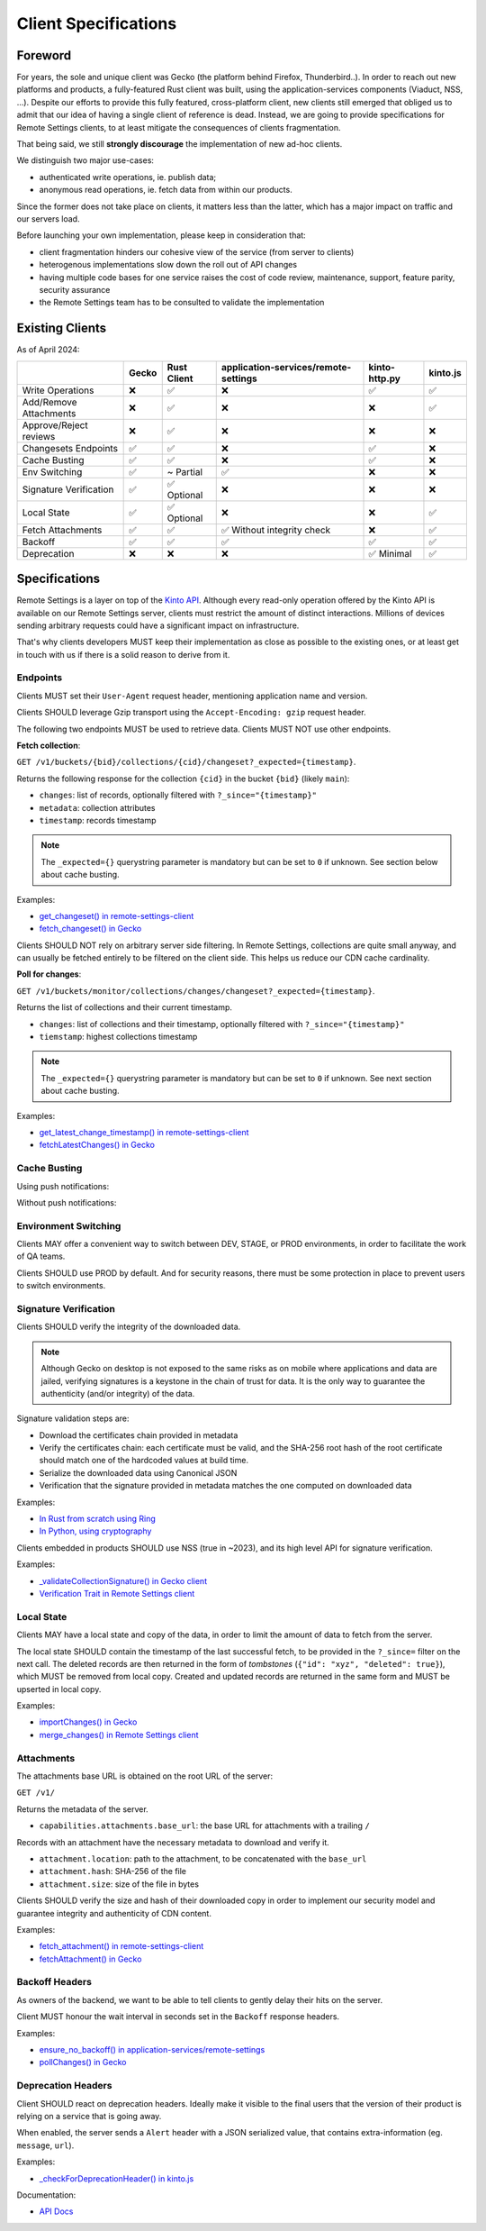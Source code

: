 .. _client-specifications:

Client Specifications
=====================

Foreword
--------

For years, the sole and unique client was Gecko (the platform behind Firefox, Thunderbird..). In order to reach out new platforms and products, a fully-featured Rust client was built, using the application-services components (Viaduct, NSS, ...).
Despite our efforts to provide this fully featured, cross-platform client, new clients still emerged that obliged us to admit that our idea of having a single client of reference is dead.
Instead, we are going to provide specifications for Remote Settings clients, to at least mitigate the consequences of clients fragmentation.

That being said, we still **strongly discourage** the implementation of new ad-hoc clients.

We distinguish two major use-cases:

- authenticated write operations, ie. publish data;
- anonymous read operations, ie. fetch data from within our products.

Since the former does not take place on clients, it matters less than the latter, which has a major impact on traffic and our servers load.

Before launching your own implementation, please keep in consideration that:

* client fragmentation hinders our cohesive view of the service (from server to clients)
* heterogenous implementations slow down the roll out of API changes
* having multiple code bases for one service raises the cost of code review, maintenance, support, feature parity, security assurance
* the Remote Settings team has to be consulted to validate the implementation


Existing Clients
----------------

As of April 2024:

+------------------------+-------+-------------+--------------------------------------+---------------+----------+
|                        | Gecko | Rust Client | application-services/remote-settings | kinto-http.py | kinto.js |
+========================+=======+=============+======================================+===============+==========+
| Write Operations       | ❌    | ✅          | ❌                                   | ✅            | ✅       |
+------------------------+-------+-------------+--------------------------------------+---------------+----------+
| Add/Remove Attachments | ❌    | ✅          | ❌                                   | ❌            | ✅       |
+------------------------+-------+-------------+--------------------------------------+---------------+----------+
| Approve/Reject reviews | ❌    | ✅          | ❌                                   | ❌            | ❌       |
+------------------------+-------+-------------+--------------------------------------+---------------+----------+
| Changesets Endpoints   | ✅    | ✅          | ❌                                   | ✅            | ❌       |
+------------------------+-------+-------------+--------------------------------------+---------------+----------+
| Cache Busting          | ✅    | ✅          | ❌                                   | ✅            | ❌       |
+------------------------+-------+-------------+--------------------------------------+---------------+----------+
| Env Switching          | ✅    | ~ Partial   | ✅                                   | ❌            | ❌       |
+------------------------+-------+-------------+--------------------------------------+---------------+----------+
| Signature Verification | ✅    | ✅ Optional | ❌                                   | ❌            | ❌       |
+------------------------+-------+-------------+--------------------------------------+---------------+----------+
| Local State            | ✅    | ✅ Optional | ❌                                   | ❌            | ✅       |
+------------------------+-------+-------------+--------------------------------------+---------------+----------+
| Fetch Attachments      | ✅    | ✅          | ✅ Without integrity check           | ❌            | ✅       |
+------------------------+-------+-------------+--------------------------------------+---------------+----------+
| Backoff                | ✅    | ✅          | ✅                                   | ✅            | ✅       |
+------------------------+-------+-------------+--------------------------------------+---------------+----------+
| Deprecation            | ❌    | ❌          | ❌                                   | ✅ Minimal    | ✅       |
+------------------------+-------+-------------+--------------------------------------+---------------+----------+


Specifications
--------------

Remote Settings is a layer on top of the `Kinto API <https://docs.kinto-storage.org/en/stable/api/1.x/index.html#full-reference>`_. Although every read-only operation offered by the Kinto API is available on our Remote Settings server, clients must restrict the amount of distinct interactions. Millions of devices sending arbitrary requests could have a significant impact on infrastructure.

That's why clients developers MUST keep their implementation as close as possible to the existing ones, or at least get in touch with us if there is a solid reason to derive from it.

Endpoints
'''''''''

Clients MUST set their ``User-Agent`` request header, mentioning application name and version.

Clients SHOULD leverage Gzip transport using the ``Accept-Encoding: gzip`` request header.

The following two endpoints MUST be used to retrieve data. Clients MUST NOT use other endpoints.

**Fetch collection**:

``GET /v1/buckets/{bid}/collections/{cid}/changeset?_expected={timestamp}``.

Returns the following response for the collection ``{cid}`` in the bucket ``{bid}`` (likely ``main``):

- ``changes``: list of records, optionally filtered with ``?_since="{timestamp}"``
- ``metadata``: collection attributes
- ``timestamp``: records timestamp

.. note::

    The ``_expected={}`` querystring parameter is mandatory but can be set to ``0`` if unknown. See section below about cache busting.

Examples:

* `get_changeset() in remote-settings-client <https://github.com/mozilla-services/remote-settings-client/blob/2538d6a07c28a3966b996d52596807df8c37130d/src/client/kinto_http.rs#L108-L128>`_
* `fetch_changeset() in Gecko <https://searchfox.org/mozilla-central/rev/c09764753ea40725eb50decad2c51edecbd33308/services/settings/RemoteSettingsClient.sys.mjs#1187-1209>`_

Clients SHOULD NOT rely on arbitrary server side filtering. In Remote Settings, collections are quite small anyway, and can usually be fetched entirely to be filtered on the client side. This helps us reduce our CDN cache cardinality.


**Poll for changes**:

``GET /v1/buckets/monitor/collections/changes/changeset?_expected={timestamp}``.

Returns the list of collections and their current timestamp.

- ``changes``: list of collections and their timestamp, optionally filtered with ``?_since="{timestamp}"``
- ``tiemstamp``: highest collections timestamp

.. note::

    The ``_expected={}`` querystring parameter is mandatory but can be set to ``0`` if unknown. See next section about cache busting.

Examples:

* `get_latest_change_timestamp() in remote-settings-client <https://github.com/mozilla-services/remote-settings-client/blob/2538d6a07c28a3966b996d52596807df8c37130d/src/client/kinto_http.rs#L79-L105>`_
* `fetchLatestChanges() in Gecko <https://searchfox.org/mozilla-central/rev/1f27a4022f9f1269d897526c1c892a57743e650c/services/settings/Utils.sys.mjs#376-457>`_


Cache Busting
'''''''''''''

Using push notifications:

.. image:: images/client-specifications-cache-bust.png

.. https://mermaid-js.github.io/mermaid-live-editor/
.. sequenceDiagram
..     participant Remote Settings
..     participant Push Server
..     participant CDN
..     participant Client
..     Remote Settings->>Push Server: Publish [timestamp]
..     Push Server->>Client: Broadcast [timestamp]
..     Client->>+CDN: Poll changes [timestamp]
..     CDN->>Remote Settings: Cache miss|hit [url]
..     Remote Settings-->>CDN:
..     CDN-->>-Client: Modified collections [Array[timestamp]]
..     Client->>+CDN: Fetch collection changeset [timestamp]
..     CDN->>Remote Settings: Cache miss|hit [url]
..     Remote Settings-->>CDN:
..     CDN-->>-Client: Changeset [data, metadata, timestamp]

Without push notifications:

.. image:: images/client-specifications-cache-poll.png

.. https://mermaid-js.github.io/mermaid-live-editor/
.. sequenceDiagram
..     participant Remote Settings

..     participant CDN
..     participant Client

..     Client->>+CDN: Poll changes [timestamp=0]
..     CDN->>Remote Settings: TTL expired|hit [url]
..     Remote Settings-->>CDN:
..     CDN-->>-Client: Modified collections [Array[timestamp]]
..     Client->>+CDN: Fetch collection changeset [timestamp]
..     CDN->>Remote Settings: TTL expired|hit [url]
..     Remote Settings-->>CDN:
..     CDN-->>-Client: Changeset [data, metadata, timestamp]


Environment Switching
'''''''''''''''''''''

Clients MAY offer a convenient way to switch between DEV, STAGE, or PROD environments, in order to facilitate the work of QA teams.

Clients SHOULD use PROD by default. And for security reasons, there must be some protection in place to prevent users to switch environments.


Signature Verification
''''''''''''''''''''''

Clients SHOULD verify the integrity of the downloaded data.

.. note::

    Although Gecko on desktop is not exposed to the same risks as on mobile where applications and data are jailed, verifying signatures is a keystone in the chain of trust for data. It is the only way to guarantee the authenticity (and/or integrity) of the data.

Signature validation steps are:

- Download the certificates chain provided in metadata
- Verify the certificates chain: each certificate must be valid, and the SHA-256 root hash of the root certificate should match one of the hardcoded values at build time.
- Serialize the downloaded data using Canonical JSON
- Verification that the signature provided in metadata matches the one computed on downloaded data

Examples:

- `In Rust from scratch using Ring <https://github.com/mozilla-services/remote-settings-client/blob/2538d6a07c28a3966b996d52596807df8c37130d/src/client/signatures/ring_verifier.rs#L19-L136>`_
- `In Python, using cryptography <https://github.com/mozilla-services/python-autograph-utils/blob/95ddfddb39f25b8c9661deafb2cea4f9f71c66f1/src/autograph_utils/__init__.py#L279-L320>`_


Clients embedded in products SHOULD use NSS (true in ~2023), and its high level API for signature verification.

Examples:

- `_validateCollectionSignature() in Gecko client <https://searchfox.org/mozilla-central/rev/058ab60e5020d7c5c98cf82d298aa84626e0cd79/services/settings/RemoteSettingsClient.sys.mjs#994-1022>`_
- `Verification Trait in Remote Settings client <https://github.com/mozilla-services/remote-settings-client/blob/2538d6a07c28a3966b996d52596807df8c37130d/src/client/signatures/rc_crypto_verifier.rs#L14-L33>`_


Local State
'''''''''''

Clients MAY have a local state and copy of the data, in order to limit the amount of data to fetch from the server.

The local state SHOULD contain the timestamp of the last successful fetch, to be provided in the ``?_since=`` filter on the next call. The deleted records are then returned in the form of *tombstones* (``{"id": "xyz", "deleted": true}``), which MUST be removed from local copy. Created and updated records are returned in the same form and MUST be upserted in local copy.

Examples:

- `importChanges() in Gecko <https://searchfox.org/mozilla-central/rev/d23849dd6d83edbe681d3b4828700256ea34a654/services/settings/Database.sys.mjs#79-161>`_
- `merge_changes() in Remote Settings client <https://github.com/mozilla-services/remote-settings-client/blob/2538d6a07c28a3966b996d52596807df8c37130d/src/client.rs#L832-L849>`_


Attachments
'''''''''''

The attachments base URL is obtained on the root URL of the server:

``GET /v1/``

Returns the metadata of the server.

- ``capabilities.attachments.base_url``: the base URL for attachments with a trailing ``/``

Records with an attachment have the necessary metadata to download and verify it.

- ``attachment.location``: path to the attachment, to be concatenated with the ``base_url``
- ``attachment.hash``: SHA-256 of the file
- ``attachment.size``: size of the file in bytes

Clients SHOULD verify the size and hash of their downloaded copy in order to implement our security model and guarantee integrity and authenticity of CDN content.

Examples:

* `fetch_attachment() in remote-settings-client <https://github.com/mozilla-services/remote-settings-client/blob/2538d6a07c28a3966b996d52596807df8c37130d/src/client.rs#L645-L718>`_
* `fetchAttachment() in Gecko <https://searchfox.org/mozilla-central/rev/1f27a4022f9f1269d897526c1c892a57743e650c/services/settings/Attachments.sys.mjs#198-314>`_


Backoff Headers
'''''''''''''''

As owners of the backend, we want to be able to tell clients to gently delay their hits on the server.

Client MUST honour the wait interval in seconds set in the ``Backoff`` response headers.

Examples:

* `ensure_no_backoff() in application-services/remote-settings <https://github.com/mozilla/application-services/blob/94d15144656f2fa49e3de385bb1ec07da446d6e4/components/remote_settings/src/client.rs#L171-L186>`_
* `pollChanges() in Gecko <https://searchfox.org/mozilla-central/rev/058ab60e5020d7c5c98cf82d298aa84626e0cd79/services/settings/Utils.sys.mjs#443-448>`_


Deprecation Headers
'''''''''''''''''''

Client SHOULD react on deprecation headers. Ideally make it visible to the final users that the version of their product is relying on a service that is going away.

When enabled, the server sends a ``Alert`` header with a JSON serialized value, that contains extra-information (eg. ``message``, ``url``).

Examples:

* `_checkForDeprecationHeader() in kinto.js <https://github.com/Kinto/kinto.js/blob/b285f258b08c2a5e0650289bb47f7b612af149bd/src/http/http.ts#L216-L232>`_

Documentation:

* `API Docs <https://docs.kinto-storage.org/en/stable/api/1.x/deprecation.html>`_
